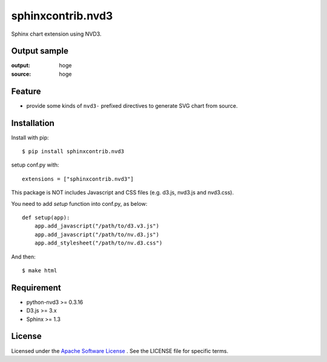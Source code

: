 ====================
 sphinxcontrib.nvd3
====================

Sphinx chart extension using NVD3.


Output sample
=============
:output: hoge
:source: hoge


Feature
=======
* provide some kinds of ``nvd3-`` prefixed directives to generate SVG chart from source.


Installation
============
Install with pip::

    $ pip install sphinxcontrib.nvd3


setup conf.py with::

    extensions = ["sphinxcontrib.nvd3"]

This package is NOT includes Javascript and CSS files (e.g. d3.js, nvd3.js and nvd3.css).

You need to add `setup` function into conf.py, as below::

    def setup(app):
        app.add_javascript("/path/to/d3.v3.js")
        app.add_javascript("/path/to/nv.d3.js")
        app.add_stylesheet("/path/to/nv.d3.css")

And then::

    $ make html


Requirement
===========
* python-nvd3 >= 0.3.16
* D3.js >= 3.x
* Sphinx >= 1.3


License
=======

Licensed under the `Apache Software License <http://opensource.org/licenses/Apache-2.0>`_ .
See the LICENSE file for specific terms.


.. END
